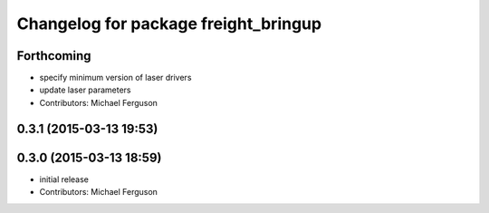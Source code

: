 ^^^^^^^^^^^^^^^^^^^^^^^^^^^^^^^^^^^^^
Changelog for package freight_bringup
^^^^^^^^^^^^^^^^^^^^^^^^^^^^^^^^^^^^^

Forthcoming
-----------
* specify minimum version of laser drivers
* update laser parameters
* Contributors: Michael Ferguson

0.3.1 (2015-03-13 19:53)
------------------------

0.3.0 (2015-03-13 18:59)
------------------------
* initial release
* Contributors: Michael Ferguson

